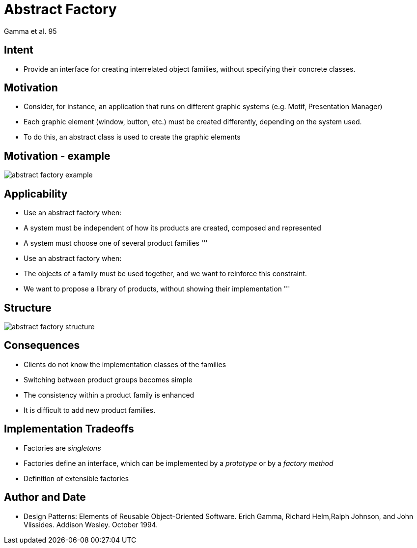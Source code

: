 :revealjs_center: false
:revealjs_display: flex
:revealjs_transition: none
:revealjs_slideNumber: c/t
:revealjs_theme: stereopticon
:revealjs_width: 1920
:revealjs_height: 1080
:revealjs_history: true
:revealjs_margin: 0
:source-highlighter: highlightjs
:imagesdir: images
:includedir: includes
:sectids!:

= Abstract Factory

Gamma et al. 95


== Intent

* Provide an interface for creating interrelated object families, without specifying their concrete classes.


== Motivation

* Consider, for instance, an application that runs on different graphic systems (e.g. Motif, Presentation Manager)
* Each graphic element (window, button, etc.) must be created differently, depending on the system used.
* To do this, an abstract class is used to create the graphic elements


== Motivation - example

image::abstract-factory-example.png[align=center]


== Applicability

* Use an abstract factory when:
* A system must be independent of how its products are created, composed and represented
* A system must choose one of several product families
'''
* Use an abstract factory when:
* The objects of a family must be used together, and we want to reinforce this constraint.
* We want to propose a library of products, without showing their implementation
'''

== Structure

image::abstract-factory-structure.png[align=center]



== Consequences

* Clients do not know the implementation classes of the families
* Switching between product groups becomes simple
* The consistency within a product family is enhanced
* It is difficult to add new product families.


== Implementation Tradeoffs

* Factories are _singletons_
* Factories define an interface, which can be implemented by a _prototype_ or by a _factory method_
* Definition of extensible factories


== Author and Date

* Design Patterns: Elements of Reusable Object-Oriented Software. Erich Gamma, Richard Helm,Ralph Johnson, and John Vlissides. Addison Wesley. October 1994.
